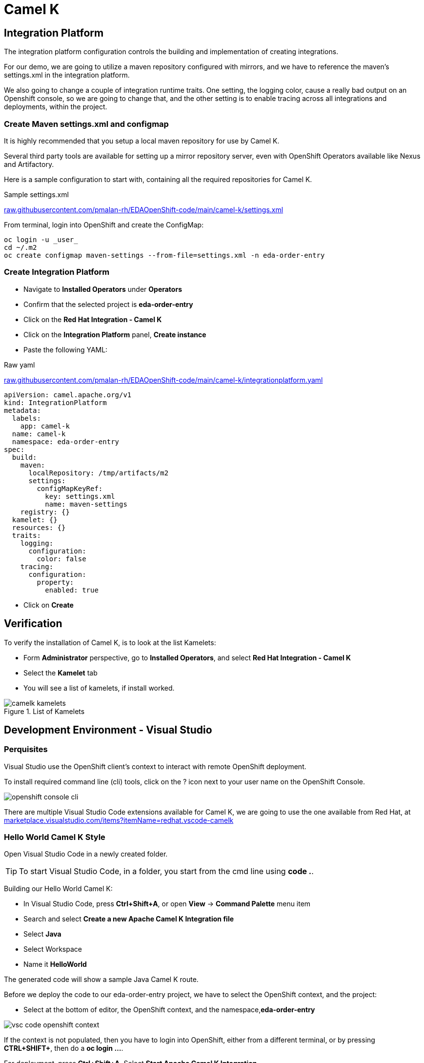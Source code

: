 :doctype: book
:icons: font
:hide-uri-scheme:

= Camel K 

== Integration Platform

The integration platform configuration controls the building and implementation of creating integrations.

For our demo, we are going to utilize a maven repository configured with mirrors, and we have to reference the maven's settings.xml in the integration platform.

We also going to change a couple of integration runtime traits. One setting, the logging color, cause a really bad output on an Openshift console, so we are going to change that, and the other setting is to enable tracing across all integrations and deployments, within the project.

=== Create Maven settings.xml and configmap

It is highly recommended that you setup a local maven repository for use by Camel K.

Several third party tools are available for setting up a mirror repository server, even with OpenShift Operators available like Nexus and Artifactory.

Here is a sample configuration to start with, containing all the required repositories for Camel K.

.Sample settings.xml
https://raw.githubusercontent.com/pmalan-rh/EDAOpenShift-code/main/camel-k/settings.xml

From terminal, login into OpenShift and create the ConfigMap:

[code]
----
oc login -u _user_
cd ~/.m2
oc create configmap maven-settings --from-file=settings.xml -n eda-order-entry
----


=== Create Integration Platform

- Navigate to *Installed Operators* under *Operators*
- Confirm that the selected project is *eda-order-entry*
- Click on the *Red Hat Integration - Camel K*
- Click on the *Integration Platform* panel, *Create instance*
- Paste the following YAML:

.Raw yaml 
https://raw.githubusercontent.com/pmalan-rh/EDAOpenShift-code/main/camel-k/integrationplatform.yaml

<<<

[source,yaml]
----
apiVersion: camel.apache.org/v1
kind: IntegrationPlatform
metadata:
  labels:
    app: camel-k
  name: camel-k
  namespace: eda-order-entry
spec:
  build:
    maven:
      localRepository: /tmp/artifacts/m2
      settings:
        configMapKeyRef:
          key: settings.xml
          name: maven-settings
    registry: {}
  kamelet: {}
  resources: {}
  traits:
    logging:
      configuration:
        color: false
    tracing:
      configuration:
        property:
          enabled: true
----

- Click on *Create*

== Verification

To verify the installation of Camel K, is to look at the list Kamelets:

- Form *Administrator* perspective, go to *Installed Operators*, and select *Red Hat Integration - Camel K*
- Select the *Kamelet* tab
- You will see a list of kamelets, if install worked.

.List of Kamelets
image::camelk-kamelets.png[]

<<<

== Development Environment - Visual Studio

=== Perquisites

Visual Studio use the OpenShift client's context to interact with remote OpenShift deployment.

To install required command line (cli) tools, click on the ? icon next to your user name on the OpenShift Console.

image::openshift-console-cli.png[]

There are multiple Visual Studio Code extensions available for Camel K, we are going to use the one available from Red Hat, at https://marketplace.visualstudio.com/items?itemName=redhat.vscode-camelk

=== Hello World Camel K Style

Open Visual Studio Code in a newly created folder.

[TIP]
To start Visual Studio Code, in a folder, you start from the cmd line using *code .*.

Building our Hello World Camel K:

- In Visual Studio Code, press *Ctrl+Shift+A*, or open *View* -> *Command Palette* menu item
- Search and select *Create a new Apache Camel K Integration file*
- Select *Java*
- Select Workspace
- Name it *HelloWorld*

The generated code will show a sample Java Camel K route.

Before we deploy the code to our eda-order-entry project, we have to select the OpenShift context, and the project:

- Select at the bottom of editor, the OpenShift context, and the namespace,*eda-order-entry*

image::vsc-code-openshift-context.png[]

If the context is not populated, then you have to login into OpenShift, either from a different terminal, or by pressing *CTRL+SHIFT+*, then do a *oc login ...*.

For deployment, press *Ctrl+Shift+A*, Select *Start Apache Camel K Integration*

image::vsc-code-start-camelk.png[]

After initial deployment, you can check the status, and output of the log files within Visual Studio Code.

image::vsc-code-log-active.png[]

If you expand the *APACHE CAMEL K INTEGRATIONS*, you will a list of deployed integrations, in our case *hello-world* with a green dot indicating it is running. If the dot is red, an error occurred.

In the OUTPUT windows, you will see the log output of our deployed integration.

=== Looking under the covers

Open the OpenShift Console to see what happened to within our project.

- From the *Administrator* perspective, go to *Projects*, under *Home*
- On the project list, select the *eda-order-entry*
- Switch perspective to *Developer*

Notice the new *hello-world* with the Red Camel icon deployment.

image::camel-k-deployment.png[]

- Click on *hello-world*
- On the Information panel, click on the *Resources* tab
- You will see the *hello-world-..* pod; FYI by clicking on *View Logs*. This log output of the pod, is what you see in the Visual Studio Code OUTPUT

image::camel-k-integration-link.png[]

- Click on the *Managed by hello-world* link
- Select the *YAML* tab, and hopefully you will see something familiar. Our source code !


[HINT]
****
.Integration Custom Resource

When you do a deployment from Visual Studio Code, we have created an Integration Custom Resource. The creation of the resource, triggered a full build of an Camel K S2I build, which resulted in an image deployed to our environment.

Camel K has the smarts to utilize different technologies, or traits, depending on the functionality of the code. A good example might be if we deployed a REST service, our resulting deployment might result in a KNative serverless deployment.

These traits can be configured within the code, or as we did for the logging on an Integration Platform level.

For promoting our integration from Dev to Test, we can use the Integration Resource to recreate the deployment, with the advantage, that we might have configured different settings for our Integration Platform. Off course there might be additional resources involved, like properties, secrets which you have to deploy beforehand if in use by your code.
****



